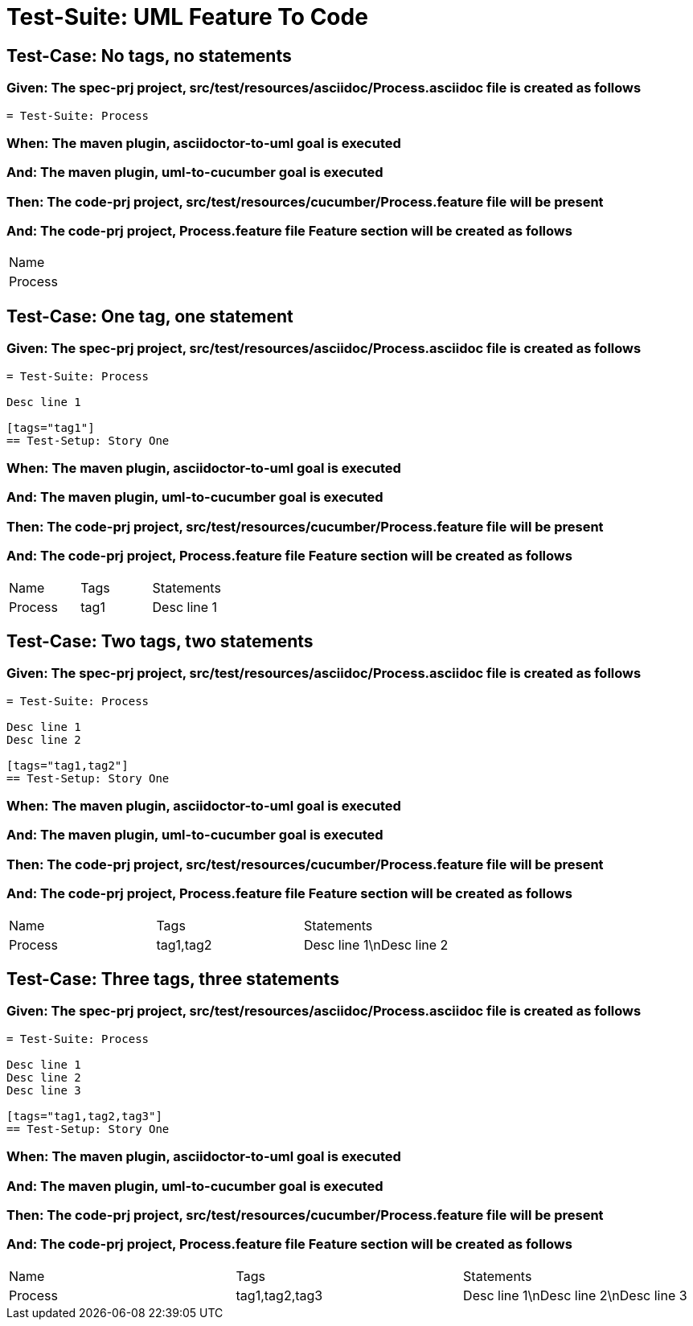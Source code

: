 = Test-Suite: UML Feature To Code

== Test-Case: No tags, no statements

=== Given: The spec-prj project, src/test/resources/asciidoc/Process.asciidoc file is created as follows

----
= Test-Suite: Process
----

=== When: The maven plugin, asciidoctor-to-uml goal is executed

=== And: The maven plugin, uml-to-cucumber goal is executed

=== Then: The code-prj project, src/test/resources/cucumber/Process.feature file will be present

=== And: The code-prj project, Process.feature file Feature section will be created as follows

|===
| Name   
| Process
|===

== Test-Case: One tag, one statement

=== Given: The spec-prj project, src/test/resources/asciidoc/Process.asciidoc file is created as follows

----
= Test-Suite: Process

Desc line 1

[tags="tag1"]
== Test-Setup: Story One
----

=== When: The maven plugin, asciidoctor-to-uml goal is executed

=== And: The maven plugin, uml-to-cucumber goal is executed

=== Then: The code-prj project, src/test/resources/cucumber/Process.feature file will be present

=== And: The code-prj project, Process.feature file Feature section will be created as follows

|===
| Name    | Tags | Statements 
| Process | tag1 | Desc line 1
|===

== Test-Case: Two tags, two statements

=== Given: The spec-prj project, src/test/resources/asciidoc/Process.asciidoc file is created as follows

----
= Test-Suite: Process

Desc line 1
Desc line 2

[tags="tag1,tag2"]
== Test-Setup: Story One
----

=== When: The maven plugin, asciidoctor-to-uml goal is executed

=== And: The maven plugin, uml-to-cucumber goal is executed

=== Then: The code-prj project, src/test/resources/cucumber/Process.feature file will be present

=== And: The code-prj project, Process.feature file Feature section will be created as follows

|===
| Name    | Tags      | Statements              
| Process | tag1,tag2 | Desc line 1\nDesc line 2
|===

== Test-Case: Three tags, three statements

=== Given: The spec-prj project, src/test/resources/asciidoc/Process.asciidoc file is created as follows

----
= Test-Suite: Process

Desc line 1
Desc line 2
Desc line 3

[tags="tag1,tag2,tag3"]
== Test-Setup: Story One
----

=== When: The maven plugin, asciidoctor-to-uml goal is executed

=== And: The maven plugin, uml-to-cucumber goal is executed

=== Then: The code-prj project, src/test/resources/cucumber/Process.feature file will be present

=== And: The code-prj project, Process.feature file Feature section will be created as follows

|===
| Name    | Tags           | Statements                           
| Process | tag1,tag2,tag3 | Desc line 1\nDesc line 2\nDesc line 3
|===

